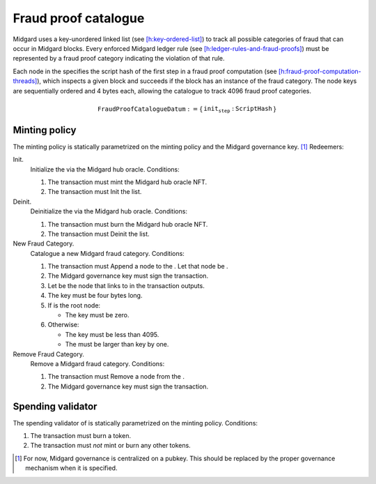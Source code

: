 Fraud proof catalogue
=====================

Midgard uses a key-unordered linked list (see
`[h:key-ordered-list] <#h:key-ordered-list>`__) to track all possible
categories of fraud that can occur in Midgard blocks. Every enforced
Midgard ledger rule (see
`[h:ledger-rules-and-fraud-proofs] <#h:ledger-rules-and-fraud-proofs>`__)
must be represented by a fraud proof category indicating the violation
of that rule.

Each node in the specifies the script hash of the first step in a fraud
proof computation (see
`[h:fraud-proof-computation-threads] <#h:fraud-proof-computation-threads>`__),
which inspects a given block and succeeds if the block has an instance
of the fraud category. The node keys are sequentially ordered and 4
bytes each, allowing the catalogue to track 4096 fraud proof categories.

.. math::

   \texttt{FraudProofCatalogueDatum} := \left\{
       \begin{array}{ll}
           \texttt{init_step} : & \texttt{ScriptHash}
       \end{array}
   \right\}

Minting policy
--------------

The minting policy is statically parametrized on the minting policy and
the Midgard governance key. [1]_ Redeemers:

Init.
   Initialize the via the Midgard hub oracle. Conditions:

   #. The transaction must mint the Midgard hub oracle NFT.

   #. The transaction must Init the list.

Deinit.
   Deinitialize the via the Midgard hub oracle. Conditions:

   #. The transaction must burn the Midgard hub oracle NFT.

   #. The transaction must Deinit the list.

New Fraud Category.
   Catalogue a new Midgard fraud category. Conditions:

   #. The transaction must Append a node to the . Let that node be .

   #. The Midgard governance key must sign the transaction.

   #. Let be the node that links to in the transaction outputs.

   #. The key must be four bytes long.

   #. If is the root node:

      -  The key must be zero.

   #. Otherwise:

      -  The key must be less than 4095.

      -  The must be larger than key by one.

Remove Fraud Category.
   Remove a Midgard fraud category. Conditions:

   #. The transaction must Remove a node from the .

   #. The Midgard governance key must sign the transaction.

Spending validator
------------------

The spending validator of is statically parametrized on the minting
policy. Conditions:

#. The transaction must burn a token.

#. The transaction must *not* mint or burn any other tokens.

.. [1]
   For now, Midgard governance is centralized on a pubkey. This should
   be replaced by the proper governance mechanism when it is specified.
